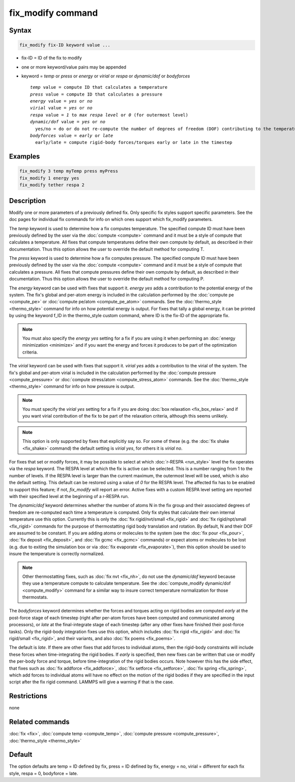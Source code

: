 .. index:: fix_modify

fix_modify command
==================

Syntax
""""""


.. code-block:: LAMMPS

   fix_modify fix-ID keyword value ...

* fix-ID = ID of the fix to modify
* one or more keyword/value pairs may be appended
* keyword = *temp* or *press* or *energy* or *virial* or *respa* or *dynamic/dof* or *bodyforces*
  
  .. parsed-literal::
  
       *temp* value = compute ID that calculates a temperature
       *press* value = compute ID that calculates a pressure
       *energy* value = *yes* or *no*
       *virial* value = *yes* or *no*
       *respa* value = *1* to *max respa level* or *0* (for outermost level)
       *dynamic/dof* value = *yes* or *no*
         yes/no = do or do not re-compute the number of degrees of freedom (DOF) contributing to the temperature
       *bodyforces* value = *early* or *late*
         early/late = compute rigid-body forces/torques early or late in the timestep



Examples
""""""""


.. code-block:: LAMMPS

   fix_modify 3 temp myTemp press myPress
   fix_modify 1 energy yes
   fix_modify tether respa 2

Description
"""""""""""

Modify one or more parameters of a previously defined fix.  Only
specific fix styles support specific parameters.  See the doc pages
for individual fix commands for info on which ones support which
fix\_modify parameters.

The *temp* keyword is used to determine how a fix computes
temperature.  The specified compute ID must have been previously
defined by the user via the :doc:`compute <compute>` command and it must
be a style of compute that calculates a temperature.  All fixes that
compute temperatures define their own compute by default, as described
in their documentation.  Thus this option allows the user to override
the default method for computing T.

The *press* keyword is used to determine how a fix computes pressure.
The specified compute ID must have been previously defined by the user
via the :doc:`compute <compute>` command and it must be a style of
compute that calculates a pressure.  All fixes that compute pressures
define their own compute by default, as described in their
documentation.  Thus this option allows the user to override the
default method for computing P.

The *energy* keyword can be used with fixes that support it.
*energy yes* adds a contribution to the potential energy of the
system. The fix's global and per-atom
energy is included in the calculation performed by the :doc:`compute pe <compute_pe>` or :doc:`compute pe/atom <compute_pe_atom>`
commands.  See the :doc:`thermo_style <thermo_style>` command for info
on how potential energy is output.  For fixes that tally a global
energy, it can be printed by using the keyword f\_ID in the
thermo\_style custom command, where ID is the fix-ID of the appropriate
fix.

.. note::

   You must also specify the *energy yes* setting for a fix if you
   are using it when performing an :doc:`energy minimization <minimize>`
   and if you want the energy and forces it produces to be part of the
   optimization criteria.

The *virial* keyword can be used with fixes that support it.
*virial yes* adds a contribution to the virial of the
system. The fix's global and per-atom
virial is included in the calculation performed by the :doc:`compute pressure <compute_pressure>` or
:doc:`compute stress/atom <compute_stress_atom>`
commands.  See the :doc:`thermo_style <thermo_style>` command for info
on how pressure is output.

.. note::

   You must specify the *virial yes* setting for a fix if you
   are doing :doc:`box relaxation <fix_box_relax>` and
   if you want virial contribution of the fix to be part of the
   relaxation criteria, although this seems unlikely.

.. note::

   This option is only supported by fixes that explicitly say
   so. For some of these (e.g. the :doc:`fix shake <fix_shake>` command)
   the default setting is *virial yes*\ , for others it is *virial no*\ .

For fixes that set or modify forces, it may be possible to select at
which :doc:`r-RESPA <run_style>` level the fix operates via the *respa*
keyword. The RESPA level at which the fix is active can be selected.
This is a number ranging from 1 to the number of levels. If the RESPA
level is larger than the current maximum, the outermost level will be
used, which is also the default setting. This default can be restored
using a value of *0* for the RESPA level. The affected fix has to be
enabled to support this feature; if not, *fix\_modify* will report an
error. Active fixes with a custom RESPA level setting are reported
with their specified level at the beginning of a r-RESPA run.

The *dynamic/dof* keyword determines whether the number of atoms N in
the fix group and their associated degrees of freedom are re-computed
each time a temperature is computed.  Only fix styles that calculate
their own internal temperature use this option.  Currently this is
only the :doc:`fix rigid/nvt/small <fix_rigid>` and :doc:`fix rigid/npt/small <fix_rigid>` commands for the purpose of
thermostatting rigid body translation and rotation.  By default, N and
their DOF are assumed to be constant.  If you are adding atoms or
molecules to the system (see the :doc:`fix pour <fix_pour>`, :doc:`fix deposit <fix_deposit>`, and :doc:`fix gcmc <fix_gcmc>` commands) or
expect atoms or molecules to be lost (e.g. due to exiting the
simulation box or via :doc:`fix evaporate <fix_evaporate>`), then
this option should be used to insure the temperature is correctly
normalized.

.. note::

   Other thermostatting fixes, such as :doc:`fix nvt <fix_nh>`, do
   not use the *dynamic/dof* keyword because they use a temperature
   compute to calculate temperature.  See the :doc:`compute_modify dynamic/dof <compute_modify>` command for a similar way to insure
   correct temperature normalization for those thermostats.

The *bodyforces* keyword determines whether the forces and torques
acting on rigid bodies are computed *early* at the post-force stage of
each timestep (right after per-atom forces have been computed and
communicated among processors), or *late* at the final-integrate stage
of each timestep (after any other fixes have finished their post-force
tasks).  Only the rigid-body integration fixes use this option, which
includes :doc:`fix rigid <fix_rigid>` and :doc:`fix rigid/small <fix_rigid>`, and their variants, and also :doc:`fix poems <fix_poems>`.

The default is *late*\ .  If there are other fixes that add forces to
individual atoms, then the rigid-body constraints will include these
forces when time-integrating the rigid bodies.  If *early* is
specified, then new fixes can be written that use or modify the
per-body force and torque, before time-integration of the rigid bodies
occurs.  Note however this has the side effect, that fixes such as
:doc:`fix addforce <fix_addforce>`, :doc:`fix setforce <fix_setforce>`,
:doc:`fix spring <fix_spring>`, which add forces to individual atoms
will have no effect on the motion of the rigid bodies if they are
specified in the input script after the fix rigid command.  LAMMPS
will give a warning if that is the case.

Restrictions
""""""""""""
none

Related commands
""""""""""""""""

:doc:`fix <fix>`, :doc:`compute temp <compute_temp>`, :doc:`compute pressure <compute_pressure>`, :doc:`thermo_style <thermo_style>`

Default
"""""""

The option defaults are temp = ID defined by fix, press = ID defined
by fix, energy = no, virial = different for each fix style, respa = 0,
bodyforce = late.
